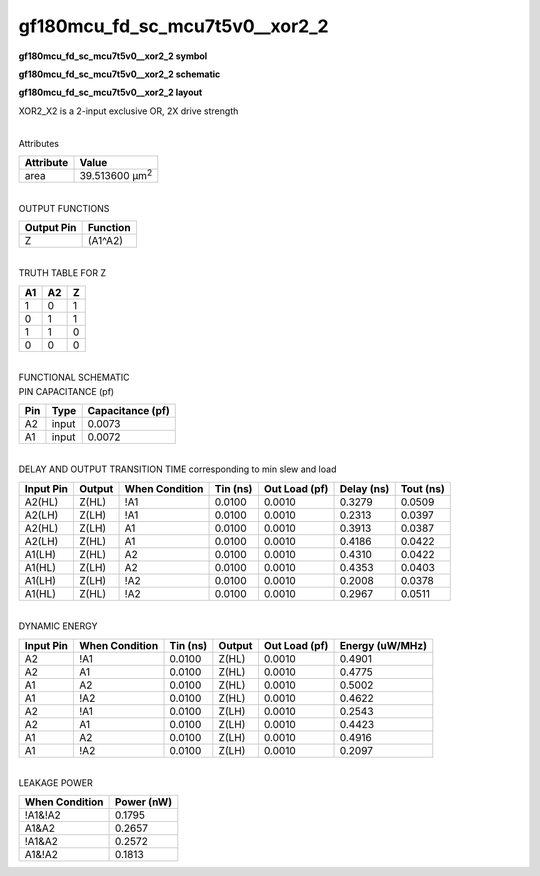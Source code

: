 =======================================
gf180mcu_fd_sc_mcu7t5v0__xor2_2
=======================================

**gf180mcu_fd_sc_mcu7t5v0__xor2_2 symbol**

.. image:: gf180mcu_fd_sc_mcu7t5v0__xor2_2.symbol.png
    :height: 250px
    :width: 400 px
    :align: center
    :alt: gf180mcu_fd_sc_mcu7t5v0__xor2_2 symbol

**gf180mcu_fd_sc_mcu7t5v0__xor2_2 schematic**

.. image:: gf180mcu_fd_sc_mcu7t5v0__xor2_2.schematic.png
    :height: 300px
    :width: 500 px
    :align: center
    :alt: gf180mcu_fd_sc_mcu7t5v0__xor2_2 schematic

**gf180mcu_fd_sc_mcu7t5v0__xor2_2 layout**

.. image:: gf180mcu_fd_sc_mcu7t5v0__xor2_2.layout.png
    :height: 400px
    :width: 700 px
    :align: center
    :alt: gf180mcu_fd_sc_mcu7t5v0__xor2_2 layout



XOR2_X2 is a 2-input exclusive OR, 2X drive strength

|
| Attributes

============= ======================
**Attribute** **Value**
area          39.513600 µm\ :sup:`2`
============= ======================

|
| OUTPUT FUNCTIONS

============== ============
**Output Pin** **Function**
Z              (A1^A2)
============== ============

|
| TRUTH TABLE FOR Z

====== ====== =====
**A1** **A2** **Z**
1      0      1
0      1      1
1      1      0
0      0      0
====== ====== =====

|
| FUNCTIONAL SCHEMATIC

.. image:: gf180mcu_fd_sc_mcu7t5v0__xor2_2.png

| PIN CAPACITANCE (pf)

======= ======== ====================
**Pin** **Type** **Capacitance (pf)**
A2      input    0.0073
A1      input    0.0072
======= ======== ====================

|
| DELAY AND OUTPUT TRANSITION TIME corresponding to min slew and load

+---------------+------------+--------------------+--------------+-------------------+----------------+---------------+
| **Input Pin** | **Output** | **When Condition** | **Tin (ns)** | **Out Load (pf)** | **Delay (ns)** | **Tout (ns)** |
+---------------+------------+--------------------+--------------+-------------------+----------------+---------------+
| A2(HL)        | Z(HL)      | !A1                | 0.0100       | 0.0010            | 0.3279         | 0.0509        |
+---------------+------------+--------------------+--------------+-------------------+----------------+---------------+
| A2(LH)        | Z(LH)      | !A1                | 0.0100       | 0.0010            | 0.2313         | 0.0397        |
+---------------+------------+--------------------+--------------+-------------------+----------------+---------------+
| A2(HL)        | Z(LH)      | A1                 | 0.0100       | 0.0010            | 0.3913         | 0.0387        |
+---------------+------------+--------------------+--------------+-------------------+----------------+---------------+
| A2(LH)        | Z(HL)      | A1                 | 0.0100       | 0.0010            | 0.4186         | 0.0422        |
+---------------+------------+--------------------+--------------+-------------------+----------------+---------------+
| A1(LH)        | Z(HL)      | A2                 | 0.0100       | 0.0010            | 0.4310         | 0.0422        |
+---------------+------------+--------------------+--------------+-------------------+----------------+---------------+
| A1(HL)        | Z(LH)      | A2                 | 0.0100       | 0.0010            | 0.4353         | 0.0403        |
+---------------+------------+--------------------+--------------+-------------------+----------------+---------------+
| A1(LH)        | Z(LH)      | !A2                | 0.0100       | 0.0010            | 0.2008         | 0.0378        |
+---------------+------------+--------------------+--------------+-------------------+----------------+---------------+
| A1(HL)        | Z(HL)      | !A2                | 0.0100       | 0.0010            | 0.2967         | 0.0511        |
+---------------+------------+--------------------+--------------+-------------------+----------------+---------------+

|
| DYNAMIC ENERGY

+---------------+--------------------+--------------+------------+-------------------+---------------------+
| **Input Pin** | **When Condition** | **Tin (ns)** | **Output** | **Out Load (pf)** | **Energy (uW/MHz)** |
+---------------+--------------------+--------------+------------+-------------------+---------------------+
| A2            | !A1                | 0.0100       | Z(HL)      | 0.0010            | 0.4901              |
+---------------+--------------------+--------------+------------+-------------------+---------------------+
| A2            | A1                 | 0.0100       | Z(HL)      | 0.0010            | 0.4775              |
+---------------+--------------------+--------------+------------+-------------------+---------------------+
| A1            | A2                 | 0.0100       | Z(HL)      | 0.0010            | 0.5002              |
+---------------+--------------------+--------------+------------+-------------------+---------------------+
| A1            | !A2                | 0.0100       | Z(HL)      | 0.0010            | 0.4622              |
+---------------+--------------------+--------------+------------+-------------------+---------------------+
| A2            | !A1                | 0.0100       | Z(LH)      | 0.0010            | 0.2543              |
+---------------+--------------------+--------------+------------+-------------------+---------------------+
| A2            | A1                 | 0.0100       | Z(LH)      | 0.0010            | 0.4423              |
+---------------+--------------------+--------------+------------+-------------------+---------------------+
| A1            | A2                 | 0.0100       | Z(LH)      | 0.0010            | 0.4916              |
+---------------+--------------------+--------------+------------+-------------------+---------------------+
| A1            | !A2                | 0.0100       | Z(LH)      | 0.0010            | 0.2097              |
+---------------+--------------------+--------------+------------+-------------------+---------------------+

|
| LEAKAGE POWER

================== ==============
**When Condition** **Power (nW)**
!A1&!A2            0.1795
A1&A2              0.2657
!A1&A2             0.2572
A1&!A2             0.1813
================== ==============

